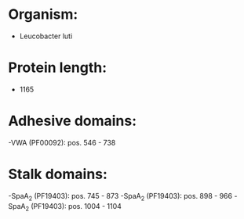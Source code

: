 * Organism:
- Leucobacter luti
* Protein length:
- 1165
* Adhesive domains:
-VWA (PF00092): pos. 546 - 738
* Stalk domains:
-SpaA_2 (PF19403): pos. 745 - 873
-SpaA_2 (PF19403): pos. 898 - 966
-SpaA_2 (PF19403): pos. 1004 - 1104

